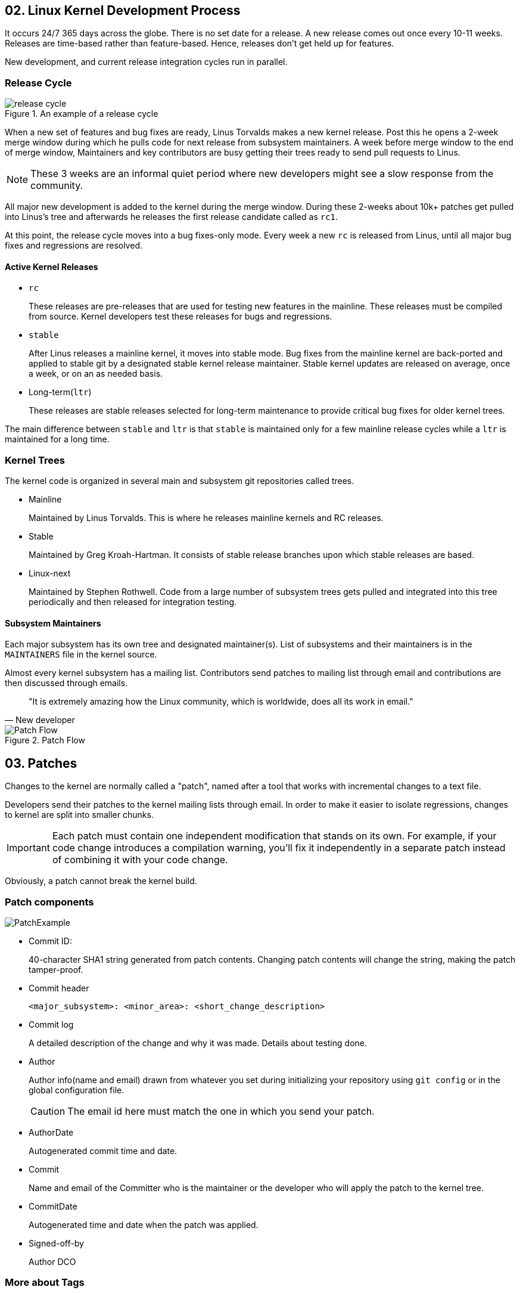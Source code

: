 == 02. Linux Kernel Development Process

It occurs 24/7 365 days across the globe.
There is no set date for a release.
A new release comes out once every 10-11 weeks.
Releases are time-based rather than feature-based.
Hence, releases don't get held up for features.

New development, and current release integration cycles run in parallel.

=== Release Cycle

.An example of a release cycle
image::pix/LinuxDevelopmentCycle.jpg[release cycle]

When a new set of features and bug fixes are ready, Linus Torvalds makes a new kernel release.
Post this he opens a 2-week merge window during which he pulls code for next release from subsystem maintainers.
A week before merge window to the end of merge window, Maintainers and key contributors are busy getting their trees ready to send pull requests to Linus.
[NOTE]
====
These 3 weeks are an informal quiet period where new developers might see a slow response from the community.
====

All major new development is added to the kernel during the merge window.
During these 2-weeks about 10k+ patches get pulled into Linus's tree and afterwards he releases the first release candidate called as `rc1`.

At this point, the release cycle moves into a bug fixes-only mode.
Every week a new `rc` is released from Linus, until all major bug fixes and regressions are resolved.

==== Active Kernel Releases

* `rc`
+
These releases are pre-releases that are used for testing new features in the mainline.
These releases must be compiled from source.
Kernel developers test these releases for bugs and regressions.

* `stable`
+
After Linus releases a mainline kernel, it moves into stable mode.
Bug fixes from the mainline kernel are back-ported and applied to stable git by a designated stable kernel release maintainer.
Stable kernel updates are released on average, once a week, or on an as needed basis.

* Long-term(`ltr`)
+
These releases are stable releases selected for long-term maintenance to provide critical bug fixes for older kernel trees.

The main difference between `stable` and `ltr` is that `stable` is maintained only for a few mainline release cycles while a `ltr` is maintained for a long time.

=== Kernel Trees
The kernel code is organized in several main and subsystem git repositories called trees.

* Mainline
+
Maintained by Linus Torvalds.
This is where he releases mainline kernels and RC releases.

* Stable
+
Maintained by Greg Kroah-Hartman.
It consists of stable release branches upon which stable releases are based.

* Linux-next
+
Maintained by Stephen Rothwell.
Code from a large number of subsystem trees gets pulled and integrated into this tree periodically and then released for integration testing.

==== Subsystem Maintainers
Each major subsystem has its own tree and designated maintainer(s).
List of subsystems and their maintainers is in the `MAINTAINERS` file in the kernel source.

Almost every kernel subsystem has a mailing list.
Contributors send patches to mailing list through email and contributions are then discussed through emails.

[Quote, New developer]
____
"It is extremely amazing how the Linux community, which is worldwide, does all its work in email."
____

.Patch Flow
image::pix/Patchflow.png[Patch Flow]

== 03. Patches
Changes to the kernel are normally called a "patch", named after a tool that works with incremental changes to a text file.

Developers send their patches to the kernel mailing lists through email.
In order to make it easier to isolate regressions, changes to kernel are split into smaller chunks.
[IMPORTANT]
====
Each patch must contain one independent modification that stands on its own.
For example, if your code change introduces a compilation warning, you'll fix it independently in a separate patch instead of combining it with your code change.
====

Obviously, a patch cannot break the kernel build.

=== Patch components

image::pix/PatchExample.png[]

* Commit ID:
+
40-character SHA1 string generated from patch contents.
Changing patch contents will change the string, making the patch tamper-proof.
* Commit header
+
----
<major_subsystem>: <minor_area>: <short_change_description>
----
* Commit log
+
A detailed description of the change and why it was made.
Details about testing done.
* Author
+
Author info(name and email) drawn from whatever you set during initializing your repository using `git config` or in the global configuration file.
+
[CAUTION]
====
The email id here must match the one in which you send your patch.
====
* AuthorDate
+
Autogenerated commit time and date.
* Commit
+
Name and email of the Committer who is the maintainer or the developer who will apply the patch to the kernel tree.
* CommitDate
+
Autogenerated time and date when the patch was applied.
* Signed-off-by
+
Author DCO

=== More about Tags

* `Acked-by`: Maintainer of the affected code who neither contributed to nor forwarded the patch.
* `Reviewed-by`: Reviewer
* `Reported-by`: Credits people who find bugs and report them
* `Tested-by`: Tester
* `Suggested-by`: Credit whoever proposed the patch idea
* `Fixes`: The commit id whose bug this patch addresses

=== Patch Email Subject Line Conventions
* `[PATCH]`: the email consists of a patch.
* `[PATCH RFC]` or `[RFC PATCH]`: author is requesting comments on the patch.
* `[PATCH v<N>]`: nth time/version that the patch is being submitted
+
[IMPORTANT]
====
When a patch is reworked, it is important to include patch history showing changes between `---` and the `start of the diff` lines of the patch file.
This doesn't get added to the commit, but it helps the reviewer and saves his time.
====
+
[CAUTION]
====
Don't send new version of patch as a reply to an older version.
Start a new thread for each version.
====

== 04. Working with the Linux Kernel Community

The kernel community abides by the *Linux Kernel Contributor Covenant Code of Conduct*.
There are two documents related to this:

* https://www.kernel.org/doc/html/latest/process/code-of-conduct.html[Contributor Covenant Code of Conduct]
* https://www.kernel.org/doc/html/latest/process/code-of-conduct-interpretation.html[Linux Kernel Contributor Covenant Code of Conduct Interpretation]

[NOTE]
====
When you send a patch with your sign-off you are agreeing to abide by the code of conduct outlined in these two documents
====

=== Linux Enforcement Statement
https://www.kernel.org/doc/html/latest/process/kernel-enforcement-statement.html[Linux Enforcement Statement] conveys how the kernel developers would like to see their software being used and how the license for their software is enforced.

[NOTE]
====
Linux Kernel is provided under `GPL-2.0` license.
====
